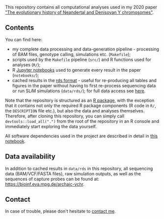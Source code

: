 This repository contains all computational analyses used in my 2020
paper [[https://www.biorxiv.org/...]["The evolutionary history of Neandertal and Denisovan Y
chromosomes"]].

** Contents

You can find here:

- my complete data processing and data-generation pipeline -
  processing of BAM files, genotype calling, simulations
  etc. (=Makefile=);
- scripts used by the =Makefile= pipeline (=src/=) and R functions
  used for analyses (=R/=);
- R [[https://jupyter.org/][Jupyter notebooks]] used to generate every result in the paper
  (=notebooks/=);
- cached results in the [[https://stat.ethz.ch/R-manual/R-patched/library/base/html/readRDS.html][rds format]] - useful for re-producing all
  tables and figures in the paper without having to first re-process
  sequencing data or run SLiM simulations (=data/rds/=); for full data
  access see [[https://github.com/bodkan/archaic-ychr#data-availability][here]].

Note that the repository is structured as an [[http://r-pkgs.had.co.nz/][R package]], with the
exception that it contains not only the required R package components
(R code in =R/=, the =DESCRIPTION= file etc.), but also the data and
analyses themselves. Therefore, after cloning this repository, you can
simply call =devtools::load_all(".")= from the root of the repository
in an R console and immediately start exploring the data yourself.

All software dependencies used in the project are described in detail
in [[https://github.com/bodkan/archaic-ychr/blob/master/notebooks/software_versions.ipynb][this notebook]].

** Data availability

In addition to cached results in =data/rds= in this repository, all
sequencing data (BAM/VCF/FASTA files), raw simulation outputs, as well
as the sequences of capture probes can be found at:
https://bioinf.eva.mpg.de/archaic-ychr.

** Contact

In case of trouble, please don't hesitate to [[https://bodkan.net/][contact me]].
